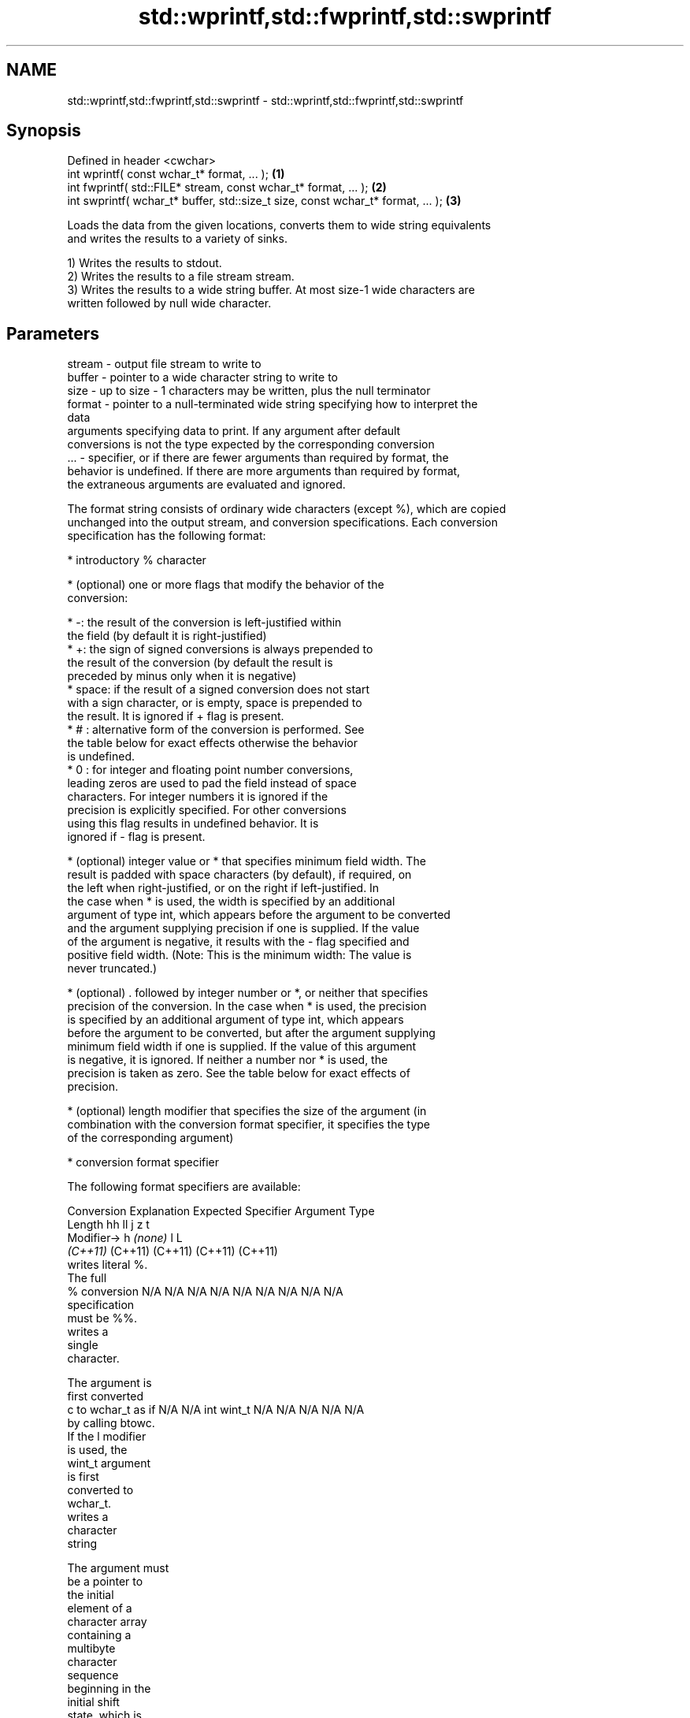 .TH std::wprintf,std::fwprintf,std::swprintf 3 "2022.07.31" "http://cppreference.com" "C++ Standard Libary"
.SH NAME
std::wprintf,std::fwprintf,std::swprintf \- std::wprintf,std::fwprintf,std::swprintf

.SH Synopsis
   Defined in header <cwchar>
   int wprintf( const wchar_t* format, ... );                                     \fB(1)\fP
   int fwprintf( std::FILE* stream, const wchar_t* format, ... );                 \fB(2)\fP
   int swprintf( wchar_t* buffer, std::size_t size, const wchar_t* format, ... ); \fB(3)\fP

   Loads the data from the given locations, converts them to wide string equivalents
   and writes the results to a variety of sinks.

   1) Writes the results to stdout.
   2) Writes the results to a file stream stream.
   3) Writes the results to a wide string buffer. At most size-1 wide characters are
   written followed by null wide character.

.SH Parameters

   stream - output file stream to write to
   buffer - pointer to a wide character string to write to
   size   - up to size - 1 characters may be written, plus the null terminator
   format - pointer to a null-terminated wide string specifying how to interpret the
            data
            arguments specifying data to print. If any argument after default
            conversions is not the type expected by the corresponding conversion
   ...    - specifier, or if there are fewer arguments than required by format, the
            behavior is undefined. If there are more arguments than required by format,
            the extraneous arguments are evaluated and ignored.

   The format string consists of ordinary wide characters (except %), which are copied
   unchanged into the output stream, and conversion specifications. Each conversion
   specification has the following format:

              * introductory % character

              * (optional) one or more flags that modify the behavior of the
                conversion:

                           * -: the result of the conversion is left-justified within
                             the field (by default it is right-justified)
                           * +: the sign of signed conversions is always prepended to
                             the result of the conversion (by default the result is
                             preceded by minus only when it is negative)
                           * space: if the result of a signed conversion does not start
                             with a sign character, or is empty, space is prepended to
                             the result. It is ignored if + flag is present.
                           * # : alternative form of the conversion is performed. See
                             the table below for exact effects otherwise the behavior
                             is undefined.
                           * 0 : for integer and floating point number conversions,
                             leading zeros are used to pad the field instead of space
                             characters. For integer numbers it is ignored if the
                             precision is explicitly specified. For other conversions
                             using this flag results in undefined behavior. It is
                             ignored if - flag is present.

              * (optional) integer value or * that specifies minimum field width. The
                result is padded with space characters (by default), if required, on
                the left when right-justified, or on the right if left-justified. In
                the case when * is used, the width is specified by an additional
                argument of type int, which appears before the argument to be converted
                and the argument supplying precision if one is supplied. If the value
                of the argument is negative, it results with the - flag specified and
                positive field width. (Note: This is the minimum width: The value is
                never truncated.)

              * (optional) . followed by integer number or *, or neither that specifies
                precision of the conversion. In the case when * is used, the precision
                is specified by an additional argument of type int, which appears
                before the argument to be converted, but after the argument supplying
                minimum field width if one is supplied. If the value of this argument
                is negative, it is ignored. If neither a number nor * is used, the
                precision is taken as zero. See the table below for exact effects of
                precision.

              * (optional) length modifier that specifies the size of the argument (in
                combination with the conversion format specifier, it specifies the type
                of the corresponding argument)

              * conversion format specifier

   The following format specifiers are available:

Conversion    Explanation                                        Expected
Specifier                                                     Argument Type
           Length               hh                                  ll        j        z        t
        Modifier→                      h      \fI(none)\fP     l                                             L
                             \fI(C++11)\fP                             (C++11)   (C++11)  (C++11)  (C++11)
           writes literal %.
           The full
    %      conversion        N/A      N/A      N/A      N/A      N/A      N/A       N/A     N/A        N/A
           specification
           must be %%.
              writes a
              single
              character.

           The argument is
           first converted
    c      to wchar_t as if  N/A      N/A      int      wint_t   N/A      N/A       N/A     N/A        N/A
           by calling btowc.
           If the l modifier
           is used, the
           wint_t argument
           is first
           converted to
           wchar_t.
              writes a
              character
              string

           The argument must
           be a pointer to
           the initial
           element of a
           character array
           containing a
           multibyte
           character
           sequence
           beginning in the
           initial shift
           state, which is
           converted to wide
           character array
           as if by a call
           to mbrtowc with
    s      zero-initialized  N/A      N/A      char*    wchar_t* N/A      N/A       N/A     N/A        N/A
           conversion state.
           Precision
           specifies the
           maximum number of
           wide characters
           to be written. If
           Precision is not
           specified, writes
           every wide
           characters up to
           and not including
           the first null
           terminator. If
           the l specifier
           is used, the
           argument must be
           a pointer to the
           initial element
           of an array of
           wchar_t.
              converts a
              signed integer
              into decimal
              representation
              [-]dddd.

           Precision
           specifies the
    d      minimum number of signed                              long               signed
    i      digits to appear. char     short    int      long     long     intmax_t  size_t  ptrdiff_t  N/A
           The default
           precision is 1.
           If both the
           converted value
           and the precision
           are 0 the
           conversion
           results in no
           characters.
              converts an
              unsigned
              integer into
              octal
              representation
              oooo.

           Precision
           specifies the
           minimum number of
           digits to appear.
           The default
           precision is 1.
           If both the
           converted value
           and the precision
    o      are 0 the                                                                             N/A
           conversion
           results in no
           characters. In
           the alternative
           implementation
           precision is
           increased if
           necessary, to
           write one leading
           zero. In that
           case if both the
           converted value
           and the precision
           are 0,
           single 0 is
           written.
              converts an
              unsigned
              integer into
              hexadecimal
              representation
              hhhh.

           For the x
           conversion
           letters abcdef    unsigned unsigned unsigned unsigned unsigned                   unsigned
           are used.         char     short    int      long     long     uintmax_t size_t  version of
           For the X                                             long                       ptrdiff_t
           conversion
           letters ABCDEF
           are used.
           Precision
    x      specifies the                                                                               N/A
    X      minimum number of
           digits to appear.
           The default
           precision is 1.
           If both the
           converted value
           and the precision
           are 0 the
           conversion
           results in no
           characters. In
           the alternative
           implementation 0x
           or 0X is prefixed
           to results if the
           converted value
           is nonzero.
              converts an
              unsigned
              integer into
              decimal
              representation
              dddd.

           Precision
           specifies the
    u      minimum number of                                                                           N/A
           digits to appear.
           The default
           precision is 1.
           If both the
           converted value
           and the precision
           are 0 the
           conversion
           results in no
           characters.
              converts
              floating-point
              number to the
              decimal
              notation in
              the style
              [-]ddd.ddd.

           Precision
           specifies the
           exact number of
           digits to appear
    f      after the decimal
    F      point character.  N/A      N/A                        N/A      N/A       N/A     N/A
           The default
           precision is 6.
           In the
           alternative
           implementation
           decimal point
           character is
           written even if
           no digits follow
           it. For infinity
           and not-a-number
           conversion style
           see notes.
              converts
              floating-point
              number to the
              decimal
              exponent
              notation.

           For the e
           conversion style
           [-]d.ddde±dd is
           used.
           For the E
           conversion style
           [-]d.dddE±dd is
           used.
           The exponent
           contains at least
           two digits, more
           digits are used
           only if
    e      necessary. If the
    E      value is 0, N/A      N/A                        N/A      N/A       N/A     N/A
           the exponent is
           also 0.
           Precision
           specifies the
           exact number of
           digits to appear
           after the decimal
           point character.
           The default
           precision is 6.
           In the
           alternative
           implementation
           decimal point
           character is
           written even if
           no digits follow
           it. For infinity
           and not-a-number
           conversion style
           see notes.
              converts
              floating-point
              number to the
              hexadecimal
              exponent
              notation.

           For the a
           conversion style
           [-]0xh.hhhp±d is
           used.
           For the A
           conversion style
           [-]0Xh.hhhP±d is
           used.
           The first
           hexadecimal digit
           is not 0 if the
           argument is a
           normalized                          double   double                                         long
           floating point                               \fI(C++11)\fP                                        double
    a      value. If the
    A      value is 0,
           the exponent is   N/A      N/A                        N/A      N/A       N/A     N/A
 \fI(C++11)\fP   also 0.
           Precision
           specifies the
           exact number of
           digits to appear
           after the
           hexadecimal point
           character. The
           default precision
           is sufficient for
           exact
           representation of
           the value. In the
           alternative
           implementation
           decimal point
           character is
           written even if
           no digits follow
           it. For infinity
           and not-a-number
           conversion style
           see notes.
              converts
              floating-point
              number to
              decimal or
              decimal
              exponent
              notation
              depending on
              the value and
              the precision.

           For the g
           conversion style
           conversion with
           style e or f will
           be performed.
           For the G
           conversion style
           conversion with
           style E or F will
           be performed.
           Let P equal the
           precision if
           nonzero, 6 if the
           precision is not
           specified, or 1
           if the precision
           is 0. Then,
           if a conversion
           with style E
    g      would have an
    G      exponent of X:    N/A      N/A                        N/A      N/A       N/A     N/A

             * if P > X ≥
               −4, the
               conversion is
               with style f
               or F and
               precision P
               − 1 − X.
             * otherwise,
               the
               conversion is
               with style e
               or E and
               precision P
               − 1.

           Unless
           alternative
           representation is
           requested the
           trailing zeros
           are removed, also
           the decimal point
           character is
           removed if no
           fractional part
           is left. For
           infinity and
           not-a-number
           conversion style
           see notes.
              returns the
              number of
              characters
              written so far
              by this call
              to the
              function.
                             signed                              long               signed
    n      The result is     char*    short*   int*     long*    long*    intmax_t* size_t* ptrdiff_t* N/A
           written to the
           value pointed to
           by the argument.
           The specification
           may not contain
           any flag, field
           width, or
           precision.
           writes an
           implementation
    p      defined character N/A      N/A      void*    N/A      N/A      N/A       N/A     N/A        N/A
           sequence defining
           a pointer.

   The floating point conversion functions convert infinity to inf or infinity. Which
   one is used is implementation defined.

   Not-a-number is converted to nan or nan(char_sequence). Which one is used is
   implementation defined.

   The conversions F, E, G, A output INF, INFINITY, NAN instead.

   Even though %c expects int argument, it is safe to pass a char because of the
   integer promotion that takes place when a variadic function is called.

   The correct conversion specifications for the fixed-width character types (int8_t,
   etc) are defined in the header <cinttypes> (although PRIdMAX, PRIuMAX, etc is
   synonymous with %jd, %ju, etc).

   The memory-writing conversion specifier %n is a common target of security exploits
   where format strings depend on user input and is not supported by the bounds-checked
   printf_s family of functions.

   There is a sequence point after the action of each conversion specifier; this
   permits storing multiple %n results in the same variable or, as an edge case,
   printing a string modified by an earlier %n within the same call.

   If a conversion specification is invalid, the behavior is undefined.

.SH Return value

   1,2) Number of wide characters written if successful or negative value if an error
   occurred.
   3) Number of wide characters written (not counting the terminating null wide
   character) if successful or negative value if an encoding error occurred or if the
   number of characters to be generated was equal or greater than size (including when
   size is zero)

.SH Notes

   While narrow strings provide std::snprintf, which makes it possible to determine the
   required output buffer size, there is no equivalent for wide strings, and in order
   to determine the buffer size, the program may need to call std::swprintf, check the
   result value, and reallocate a larger buffer, trying again until successful.

.SH Example


// Run this code

 #include <iostream>
 #include <locale>
 #include <clocale>
 #include <cwchar>

 int main()
 {
     char narrow_str[] = "z\\u00df\\u6c34\\U0001f34c";
                     // or "zß水🍌"
                     // or "\\x7a\\xc3\\x9f\\xe6\\xb0\\xb4\\xf0\\x9f\\x8d\\x8c";
     wchar_t warr[29]; // the expected string is 28 characters plus 1 null terminator
     std::setlocale(LC_ALL, "en_US.utf8");

     std::swprintf(warr, sizeof warr/sizeof *warr,
                   L"Converted from UTF-8: '%s'", narrow_str);

     std::wcout.imbue(std::locale("en_US.utf8"));
     std::wcout << warr << '\\n';
 }

.SH Output:

 Converted from UTF-8: 'zß水🍌'

.SH See also

   printf
   fprintf   prints formatted output to stdout, a file stream or a buffer
   sprintf   \fI(function)\fP
   snprintf
   \fI(C++11)\fP
   vwprintf  prints formatted wide character output to stdout, a file stream
   vfwprintf or a buffer using variable argument list
   vswprintf \fI(function)\fP
   fputws    writes a wide string to a file stream
             \fI(function)\fP
